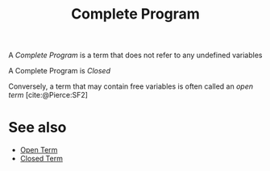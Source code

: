 #+TITLE: Complete Program

#+BIBLIOGRAPHY: "../References/PL/Textbooks/Ref.bib"

A /Complete Program/ is a term that does not refer to any undefined variables

A Complete Program is /Closed/

Conversely, a term that may contain free variables is often called an /open term/ [cite:@Pierce:SF2]

* See also

- [[./Open_Term.org][Open Term]]
- [[./Closed_Term.org][Closed Term]]
